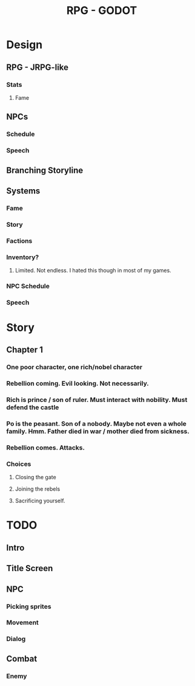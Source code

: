 #+TITLE: RPG - GODOT

* Design
** RPG - JRPG-like
*** Stats
**** Fame
*** 
** NPCs
*** Schedule
*** Speech
** Branching Storyline
** Systems
*** Fame
*** Story
*** Factions
*** Inventory?
**** Limited. Not endless. I hated this though in most of my games. 
*** NPC Schedule
*** Speech

* Story
** Chapter 1
*** One poor character, one rich/nobel character
*** Rebellion coming. Evil looking. Not necessarily. 
*** Rich is prince / son of ruler. Must interact with nobility. Must defend the castle
*** Po is the peasant. Son of a nobody. Maybe not even a whole family. Hmm. Father died in war / mother died from sickness. 
*** Rebellion comes. Attacks.
*** Choices
**** Closing the gate
**** Joining the rebels
**** Sacrificing yourself. 
* TODO
** Intro
** Title Screen
** NPC
*** Picking sprites
*** Movement
*** Dialog
** Combat
*** Enemy
